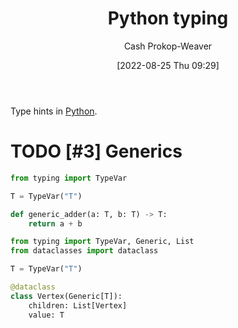 :PROPERTIES:
:ID:       7667a3b3-727e-42e4-a2e6-a3d7c7169366
:ROAM_REFS: [cite:@TypingSupportTypeHintsPython10Documentation]
:LAST_MODIFIED: [2023-09-05 Tue 20:15]
:END:
#+title: Python typing
#+hugo_custom_front_matter: :slug "7667a3b3-727e-42e4-a2e6-a3d7c7169366"
#+author: Cash Prokop-Weaver
#+date: [2022-08-25 Thu 09:29]
#+filetags: :hastodo:concept:

Type hints in [[id:27b0e33a-6754-40b8-99d8-46650e8626aa][Python]].

* TODO [#3] Generics
:PROPERTIES:
:ANKI_FAILURE_REASON: Note was not found: 1661445279563
:END:

#+begin_src python :results output
from typing import TypeVar

T = TypeVar("T")

def generic_adder(a: T, b: T) -> T:
    return a + b
#+end_src

#+begin_src python :results output
from typing import TypeVar, Generic, List
from dataclasses import dataclass

T = TypeVar("T")

@dataclass
class Vertex(Generic[T]):
    children: List[Vertex]
    value: T
#+end_src

* TODO [#3] Flashcards :noexport:
:PROPERTIES:
:ANKI_DECK: Default
:END:
#+print_bibliography: